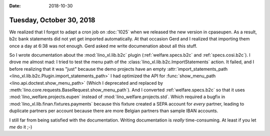:date: 2018-10-30

=========================
Tuesday, October 30, 2018
=========================

We realized that I forgot to adapt a cron job on :doc:`1025` when we
released the new version in cpaseupen.  As a result, b2c bank statements
did not yet get imported automatically.  At that occasion Gerd and I
realized that importing them once a day at 6:38 was not enough.  Gerd
asked me write documenation about all this stuff.

So I wrote documentation about the :mod:`lino_xl.lib.b2c` plugin
(:ref:`welfare.specs.b2c` and :ref:`specs.cosi.b2c`).  I drove me
almost mad: I tried to test the menu path of the
:class:`lino_xl.lib.b2c.ImportStatements` action.  It failed, and I
before realizing that it was "just" because the demo projects have an
empty :attr:`import_statements_path
<lino_xl.lib.b2c.Plugin.import_statements_path>` I had optimized the
API for :func:`show_menu_path <lino.api.doctest.show_menu_path>`
(Which I deprecated and replaced by
:meth:`lino.core.requests.BaseRequest.show_menu_path`).  And I
converted :ref:`welfare.specs.b2c` so that it uses
:mod:`lino_welfare.projects.eupen` instead of
:mod:`lino_welfare.projects.std`.  Which required a bugfix in
:mod:`lino_xl.lib.finan.fixtures.payments` because this fixture
created a SEPA account for *every* partner, leading to duplicate
partners per account because there are more Belgian partners than
sample IBAN accounts.

I still far from being satisfied with the documentation.  Writing
documentation is *really* time-consuming.  At least if you let *me* do
it ;-)

